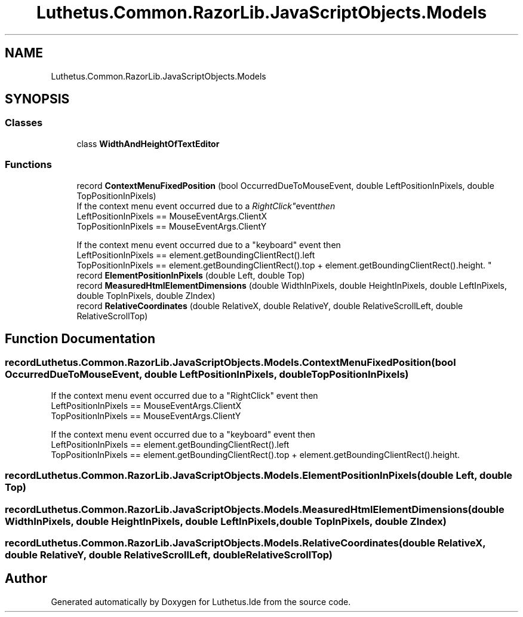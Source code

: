 .TH "Luthetus.Common.RazorLib.JavaScriptObjects.Models" 3 "Version 1.0.0" "Luthetus.Ide" \" -*- nroff -*-
.ad l
.nh
.SH NAME
Luthetus.Common.RazorLib.JavaScriptObjects.Models
.SH SYNOPSIS
.br
.PP
.SS "Classes"

.in +1c
.ti -1c
.RI "class \fBWidthAndHeightOfTextEditor\fP"
.br
.in -1c
.SS "Functions"

.in +1c
.ti -1c
.RI "record \fBContextMenuFixedPosition\fP (bool OccurredDueToMouseEvent, double LeftPositionInPixels, double TopPositionInPixels)"
.br
.RI "If the context menu event occurred due to a "RightClick" event then 
.br
 LeftPositionInPixels == MouseEventArgs\&.ClientX 
.br
 TopPositionInPixels == MouseEventArgs\&.ClientY 
.br

.br
 If the context menu event occurred due to a "keyboard" event then 
.br
 LeftPositionInPixels == element\&.getBoundingClientRect()\&.left 
.br
 TopPositionInPixels == element\&.getBoundingClientRect()\&.top + element\&.getBoundingClientRect()\&.height\&. "
.ti -1c
.RI "record \fBElementPositionInPixels\fP (double Left, double Top)"
.br
.ti -1c
.RI "record \fBMeasuredHtmlElementDimensions\fP (double WidthInPixels, double HeightInPixels, double LeftInPixels, double TopInPixels, double ZIndex)"
.br
.ti -1c
.RI "record \fBRelativeCoordinates\fP (double RelativeX, double RelativeY, double RelativeScrollLeft, double RelativeScrollTop)"
.br
.in -1c
.SH "Function Documentation"
.PP 
.SS "record Luthetus\&.Common\&.RazorLib\&.JavaScriptObjects\&.Models\&.ContextMenuFixedPosition (bool OccurredDueToMouseEvent, double LeftPositionInPixels, double TopPositionInPixels)"

.PP
If the context menu event occurred due to a "RightClick" event then 
.br
 LeftPositionInPixels == MouseEventArgs\&.ClientX 
.br
 TopPositionInPixels == MouseEventArgs\&.ClientY 
.br

.br
 If the context menu event occurred due to a "keyboard" event then 
.br
 LeftPositionInPixels == element\&.getBoundingClientRect()\&.left 
.br
 TopPositionInPixels == element\&.getBoundingClientRect()\&.top + element\&.getBoundingClientRect()\&.height\&. 
.SS "record Luthetus\&.Common\&.RazorLib\&.JavaScriptObjects\&.Models\&.ElementPositionInPixels (double Left, double Top)"

.SS "record Luthetus\&.Common\&.RazorLib\&.JavaScriptObjects\&.Models\&.MeasuredHtmlElementDimensions (double WidthInPixels, double HeightInPixels, double LeftInPixels, double TopInPixels, double ZIndex)"

.SS "record Luthetus\&.Common\&.RazorLib\&.JavaScriptObjects\&.Models\&.RelativeCoordinates (double RelativeX, double RelativeY, double RelativeScrollLeft, double RelativeScrollTop)"

.SH "Author"
.PP 
Generated automatically by Doxygen for Luthetus\&.Ide from the source code\&.
